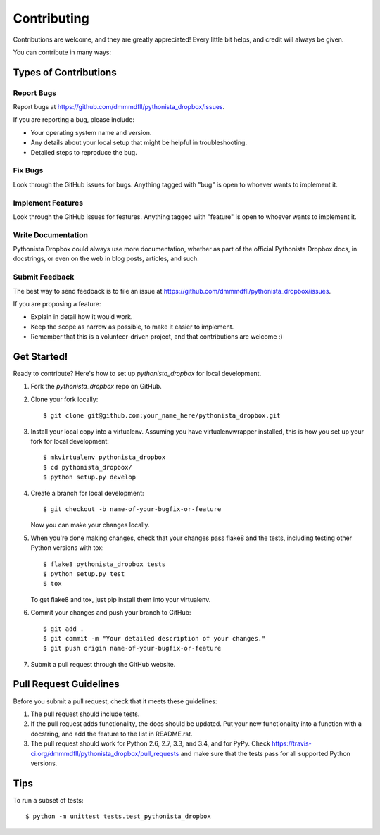 ============
Contributing
============

Contributions are welcome, and they are greatly appreciated! Every
little bit helps, and credit will always be given.

You can contribute in many ways:

Types of Contributions
----------------------

Report Bugs
~~~~~~~~~~~

Report bugs at https://github.com/dmmmdfll/pythonista_dropbox/issues.

If you are reporting a bug, please include:

* Your operating system name and version.
* Any details about your local setup that might be helpful in troubleshooting.
* Detailed steps to reproduce the bug.

Fix Bugs
~~~~~~~~

Look through the GitHub issues for bugs. Anything tagged with "bug"
is open to whoever wants to implement it.

Implement Features
~~~~~~~~~~~~~~~~~~

Look through the GitHub issues for features. Anything tagged with "feature"
is open to whoever wants to implement it.

Write Documentation
~~~~~~~~~~~~~~~~~~~

Pythonista Dropbox could always use more documentation, whether as part of the
official Pythonista Dropbox docs, in docstrings, or even on the web in blog posts,
articles, and such.

Submit Feedback
~~~~~~~~~~~~~~~

The best way to send feedback is to file an issue at https://github.com/dmmmdfll/pythonista_dropbox/issues.

If you are proposing a feature:

* Explain in detail how it would work.
* Keep the scope as narrow as possible, to make it easier to implement.
* Remember that this is a volunteer-driven project, and that contributions
  are welcome :)

Get Started!
------------

Ready to contribute? Here's how to set up `pythonista_dropbox` for local development.

1. Fork the `pythonista_dropbox` repo on GitHub.
2. Clone your fork locally::

    $ git clone git@github.com:your_name_here/pythonista_dropbox.git

3. Install your local copy into a virtualenv. Assuming you have virtualenvwrapper installed, this is how you set up your fork for local development::

    $ mkvirtualenv pythonista_dropbox
    $ cd pythonista_dropbox/
    $ python setup.py develop

4. Create a branch for local development::

    $ git checkout -b name-of-your-bugfix-or-feature

   Now you can make your changes locally.

5. When you're done making changes, check that your changes pass flake8 and the tests, including testing other Python versions with tox::

    $ flake8 pythonista_dropbox tests
    $ python setup.py test
    $ tox

   To get flake8 and tox, just pip install them into your virtualenv.

6. Commit your changes and push your branch to GitHub::

    $ git add .
    $ git commit -m "Your detailed description of your changes."
    $ git push origin name-of-your-bugfix-or-feature

7. Submit a pull request through the GitHub website.

Pull Request Guidelines
-----------------------

Before you submit a pull request, check that it meets these guidelines:

1. The pull request should include tests.
2. If the pull request adds functionality, the docs should be updated. Put
   your new functionality into a function with a docstring, and add the
   feature to the list in README.rst.
3. The pull request should work for Python 2.6, 2.7, 3.3, and 3.4, and for PyPy. Check
   https://travis-ci.org/dmmmdfll/pythonista_dropbox/pull_requests
   and make sure that the tests pass for all supported Python versions.

Tips
----

To run a subset of tests::

    $ python -m unittest tests.test_pythonista_dropbox
